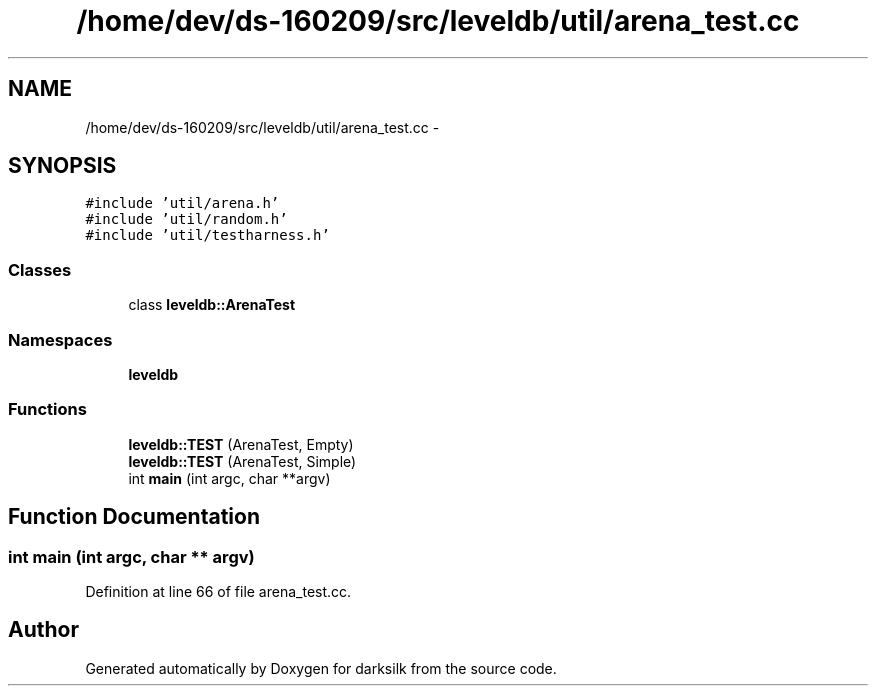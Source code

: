 .TH "/home/dev/ds-160209/src/leveldb/util/arena_test.cc" 3 "Wed Feb 10 2016" "Version 1.0.0.0" "darksilk" \" -*- nroff -*-
.ad l
.nh
.SH NAME
/home/dev/ds-160209/src/leveldb/util/arena_test.cc \- 
.SH SYNOPSIS
.br
.PP
\fC#include 'util/arena\&.h'\fP
.br
\fC#include 'util/random\&.h'\fP
.br
\fC#include 'util/testharness\&.h'\fP
.br

.SS "Classes"

.in +1c
.ti -1c
.RI "class \fBleveldb::ArenaTest\fP"
.br
.in -1c
.SS "Namespaces"

.in +1c
.ti -1c
.RI " \fBleveldb\fP"
.br
.in -1c
.SS "Functions"

.in +1c
.ti -1c
.RI "\fBleveldb::TEST\fP (ArenaTest, Empty)"
.br
.ti -1c
.RI "\fBleveldb::TEST\fP (ArenaTest, Simple)"
.br
.ti -1c
.RI "int \fBmain\fP (int argc, char **argv)"
.br
.in -1c
.SH "Function Documentation"
.PP 
.SS "int main (int argc, char ** argv)"

.PP
Definition at line 66 of file arena_test\&.cc\&.
.SH "Author"
.PP 
Generated automatically by Doxygen for darksilk from the source code\&.

